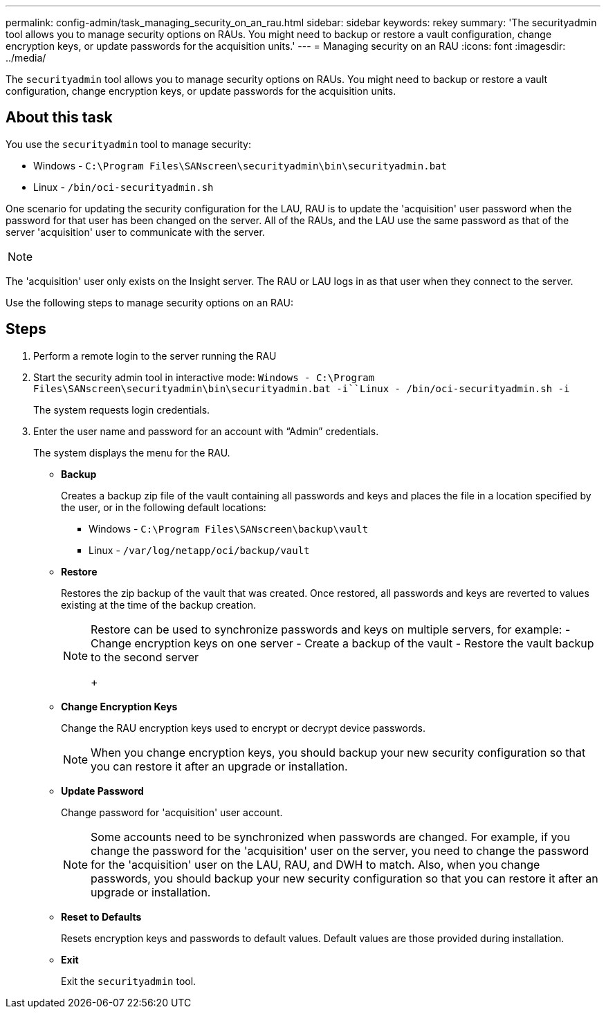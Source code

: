 ---
permalink: config-admin/task_managing_security_on_an_rau.html
sidebar: sidebar
keywords: rekey
summary: 'The securityadmin tool allows you to manage security options on RAUs. You might need to backup or restore a vault configuration, change encryption keys, or update passwords for the acquisition units.'
---
= Managing security on an RAU
:icons: font
:imagesdir: ../media/

[.lead]
The `securityadmin` tool allows you to manage security options on RAUs. You might need to backup or restore a vault configuration, change encryption keys, or update passwords for the acquisition units.

== About this task

You use the `securityadmin` tool to manage security:

* Windows - `C:\Program Files\SANscreen\securityadmin\bin\securityadmin.bat`
* Linux - `/bin/oci-securityadmin.sh`

One scenario for updating the security configuration for the LAU, RAU is to update the 'acquisition' user password when the password for that user has been changed on the server. All of the RAUs, and the LAU use the same password as that of the server 'acquisition' user to communicate with the server.

[NOTE]
====

====

The 'acquisition' user only exists on the Insight server. The RAU or LAU logs in as that user when they connect to the server.

Use the following steps to manage security options on an RAU:

== Steps

. Perform a remote login to the server running the RAU
. Start the security admin tool in interactive mode: `Windows - C:\Program Files\SANscreen\securityadmin\bin\securityadmin.bat -i``Linux - /bin/oci-securityadmin.sh -i`
+
The system requests login credentials.

. Enter the user name and password for an account with "`Admin`" credentials.
+
The system displays the menu for the RAU.

 ** *Backup*
+
Creates a backup zip file of the vault containing all passwords and keys and places the file in a location specified by the user, or in the following default locations:

  *** Windows - `C:\Program Files\SANscreen\backup\vault`
  *** Linux - `/var/log/netapp/oci/backup/vault`

 ** *Restore*
+
Restores the zip backup of the vault that was created. Once restored, all passwords and keys are reverted to values existing at the time of the backup creation.
+
[NOTE]
====
Restore can be used to synchronize passwords and keys on multiple servers, for example:
        -   Change encryption keys on one server
        -   Create a backup of the vault
        -   Restore the vault backup to the second server
+
====

 ** *Change Encryption Keys*
+
Change the RAU encryption keys used to encrypt or decrypt device passwords.
+
[NOTE]
====
When you change encryption keys, you should backup your new security configuration so that you can restore it after an upgrade or installation.
====

 ** *Update Password*
+
Change password for 'acquisition' user account.
+
[NOTE]
====
Some accounts need to be synchronized when passwords are changed. For example, if you change the password for the 'acquisition' user on the server, you need to change the password for the 'acquisition' user on the LAU, RAU, and DWH to match. Also, when you change passwords, you should backup your new security configuration so that you can restore it after an upgrade or installation.
====

 ** *Reset to Defaults*
+
Resets encryption keys and passwords to default values. Default values are those provided during installation.

 ** *Exit*
+
Exit the `securityadmin` tool.
